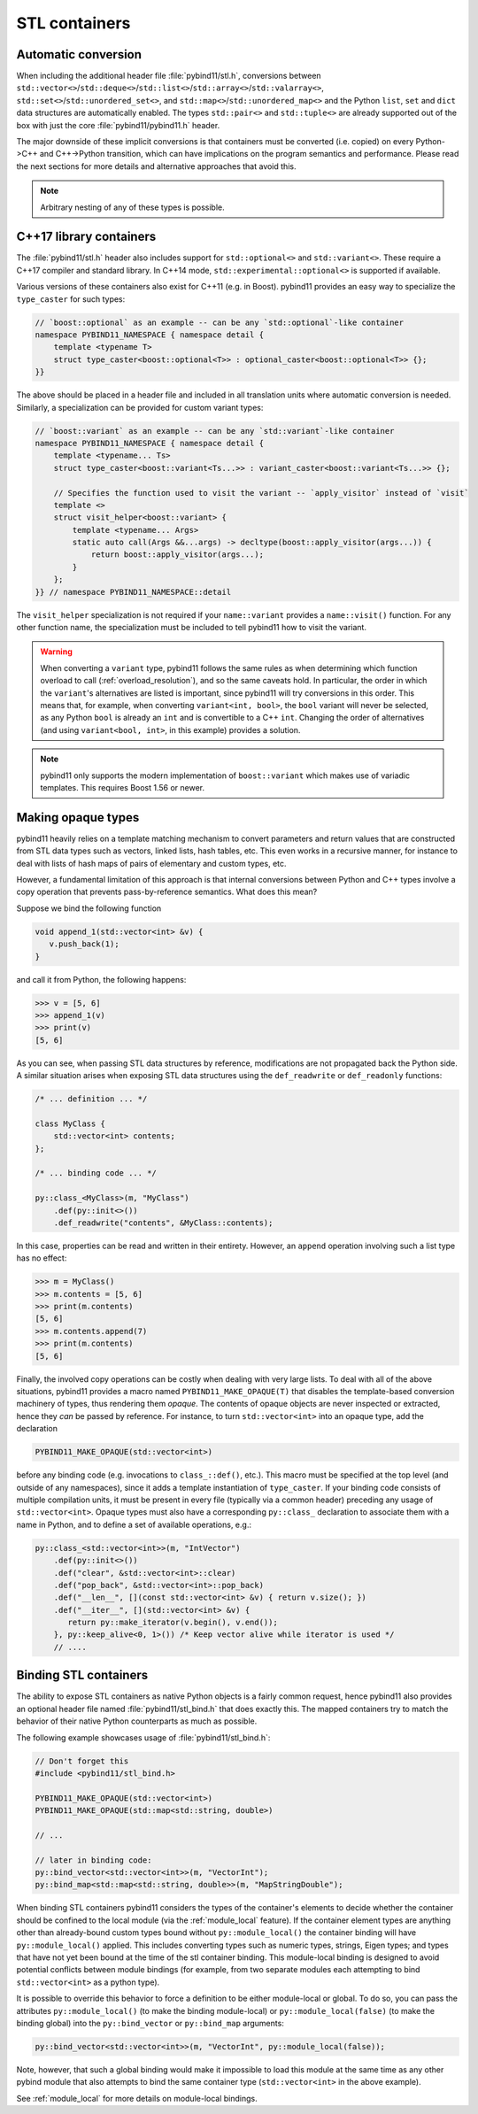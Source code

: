 STL containers
##############

Automatic conversion
====================

When including the additional header file :file:`pybind11/stl.h`, conversions
between ``std::vector<>``/``std::deque<>``/``std::list<>``/``std::array<>``/``std::valarray<>``,
``std::set<>``/``std::unordered_set<>``, and
``std::map<>``/``std::unordered_map<>`` and the Python ``list``, ``set`` and
``dict`` data structures are automatically enabled. The types ``std::pair<>``
and ``std::tuple<>`` are already supported out of the box with just the core
:file:`pybind11/pybind11.h` header.

The major downside of these implicit conversions is that containers must be
converted (i.e. copied) on every Python->C++ and C++->Python transition, which
can have implications on the program semantics and performance. Please read the
next sections for more details and alternative approaches that avoid this.

.. note::

    Arbitrary nesting of any of these types is possible.

.. seealso::

    The file :file:`tests/test_stl.cpp` contains a complete
    example that demonstrates how to pass STL data types in more detail.

.. _cpp17_container_casters:

C++17 library containers
========================

The :file:`pybind11/stl.h` header also includes support for ``std::optional<>``
and ``std::variant<>``. These require a C++17 compiler and standard library.
In C++14 mode, ``std::experimental::optional<>`` is supported if available.

Various versions of these containers also exist for C++11 (e.g. in Boost).
pybind11 provides an easy way to specialize the ``type_caster`` for such
types:

.. code-block:: cpp

    // `boost::optional` as an example -- can be any `std::optional`-like container
    namespace PYBIND11_NAMESPACE { namespace detail {
        template <typename T>
        struct type_caster<boost::optional<T>> : optional_caster<boost::optional<T>> {};
    }}

The above should be placed in a header file and included in all translation units
where automatic conversion is needed. Similarly, a specialization can be provided
for custom variant types:

.. code-block:: cpp

    // `boost::variant` as an example -- can be any `std::variant`-like container
    namespace PYBIND11_NAMESPACE { namespace detail {
        template <typename... Ts>
        struct type_caster<boost::variant<Ts...>> : variant_caster<boost::variant<Ts...>> {};

        // Specifies the function used to visit the variant -- `apply_visitor` instead of `visit`
        template <>
        struct visit_helper<boost::variant> {
            template <typename... Args>
            static auto call(Args &&...args) -> decltype(boost::apply_visitor(args...)) {
                return boost::apply_visitor(args...);
            }
        };
    }} // namespace PYBIND11_NAMESPACE::detail

The ``visit_helper`` specialization is not required if your ``name::variant`` provides
a ``name::visit()`` function. For any other function name, the specialization must be
included to tell pybind11 how to visit the variant.

.. warning::

    When converting a ``variant`` type, pybind11 follows the same rules as when
    determining which function overload to call (:ref:`overload_resolution`), and
    so the same caveats hold. In particular, the order in which the ``variant``'s
    alternatives are listed is important, since pybind11 will try conversions in
    this order. This means that, for example, when converting ``variant<int, bool>``,
    the ``bool`` variant will never be selected, as any Python ``bool`` is already
    an ``int`` and is convertible to a C++ ``int``. Changing the order of alternatives
    (and using ``variant<bool, int>``, in this example) provides a solution.

.. note::

    pybind11 only supports the modern implementation of ``boost::variant``
    which makes use of variadic templates. This requires Boost 1.56 or newer.

.. _opaque:

Making opaque types
===================

pybind11 heavily relies on a template matching mechanism to convert parameters
and return values that are constructed from STL data types such as vectors,
linked lists, hash tables, etc. This even works in a recursive manner, for
instance to deal with lists of hash maps of pairs of elementary and custom
types, etc.

However, a fundamental limitation of this approach is that internal conversions
between Python and C++ types involve a copy operation that prevents
pass-by-reference semantics. What does this mean?

Suppose we bind the following function

.. code-block:: cpp

    void append_1(std::vector<int> &v) {
       v.push_back(1);
    }

and call it from Python, the following happens:

.. code-block:: pycon

   >>> v = [5, 6]
   >>> append_1(v)
   >>> print(v)
   [5, 6]

As you can see, when passing STL data structures by reference, modifications
are not propagated back the Python side. A similar situation arises when
exposing STL data structures using the ``def_readwrite`` or ``def_readonly``
functions:

.. code-block:: cpp

    /* ... definition ... */

    class MyClass {
        std::vector<int> contents;
    };

    /* ... binding code ... */

    py::class_<MyClass>(m, "MyClass")
        .def(py::init<>())
        .def_readwrite("contents", &MyClass::contents);

In this case, properties can be read and written in their entirety. However, an
``append`` operation involving such a list type has no effect:

.. code-block:: pycon

   >>> m = MyClass()
   >>> m.contents = [5, 6]
   >>> print(m.contents)
   [5, 6]
   >>> m.contents.append(7)
   >>> print(m.contents)
   [5, 6]

Finally, the involved copy operations can be costly when dealing with very
large lists. To deal with all of the above situations, pybind11 provides a
macro named ``PYBIND11_MAKE_OPAQUE(T)`` that disables the template-based
conversion machinery of types, thus rendering them *opaque*. The contents of
opaque objects are never inspected or extracted, hence they *can* be passed by
reference. For instance, to turn ``std::vector<int>`` into an opaque type, add
the declaration

.. code-block:: cpp

    PYBIND11_MAKE_OPAQUE(std::vector<int>)

before any binding code (e.g. invocations to ``class_::def()``, etc.). This
macro must be specified at the top level (and outside of any namespaces), since
it adds a template instantiation of ``type_caster``. If your binding code consists of
multiple compilation units, it must be present in every file (typically via a
common header) preceding any usage of ``std::vector<int>``. Opaque types must
also have a corresponding ``py::class_`` declaration to associate them with a
name in Python, and to define a set of available operations, e.g.:

.. code-block:: cpp

    py::class_<std::vector<int>>(m, "IntVector")
        .def(py::init<>())
        .def("clear", &std::vector<int>::clear)
        .def("pop_back", &std::vector<int>::pop_back)
        .def("__len__", [](const std::vector<int> &v) { return v.size(); })
        .def("__iter__", [](std::vector<int> &v) {
           return py::make_iterator(v.begin(), v.end());
        }, py::keep_alive<0, 1>()) /* Keep vector alive while iterator is used */
        // ....

.. seealso::

    The file :file:`tests/test_opaque_types.cpp` contains a complete
    example that demonstrates how to create and expose opaque types using
    pybind11 in more detail.

.. _stl_bind:

Binding STL containers
======================

The ability to expose STL containers as native Python objects is a fairly
common request, hence pybind11 also provides an optional header file named
:file:`pybind11/stl_bind.h` that does exactly this. The mapped containers try
to match the behavior of their native Python counterparts as much as possible.

The following example showcases usage of :file:`pybind11/stl_bind.h`:

.. code-block:: cpp

    // Don't forget this
    #include <pybind11/stl_bind.h>

    PYBIND11_MAKE_OPAQUE(std::vector<int>)
    PYBIND11_MAKE_OPAQUE(std::map<std::string, double>)

    // ...

    // later in binding code:
    py::bind_vector<std::vector<int>>(m, "VectorInt");
    py::bind_map<std::map<std::string, double>>(m, "MapStringDouble");

When binding STL containers pybind11 considers the types of the container's
elements to decide whether the container should be confined to the local module
(via the :ref:`module_local` feature).  If the container element types are
anything other than already-bound custom types bound without
``py::module_local()`` the container binding will have ``py::module_local()``
applied.  This includes converting types such as numeric types, strings, Eigen
types; and types that have not yet been bound at the time of the stl container
binding.  This module-local binding is designed to avoid potential conflicts
between module bindings (for example, from two separate modules each attempting
to bind ``std::vector<int>`` as a python type).

It is possible to override this behavior to force a definition to be either
module-local or global.  To do so, you can pass the attributes
``py::module_local()`` (to make the binding module-local) or
``py::module_local(false)`` (to make the binding global) into the
``py::bind_vector`` or ``py::bind_map`` arguments:

.. code-block:: cpp

    py::bind_vector<std::vector<int>>(m, "VectorInt", py::module_local(false));

Note, however, that such a global binding would make it impossible to load this
module at the same time as any other pybind module that also attempts to bind
the same container type (``std::vector<int>`` in the above example).

See :ref:`module_local` for more details on module-local bindings.

.. seealso::

    The file :file:`tests/test_stl_binders.cpp` shows how to use the
    convenience STL container wrappers.
